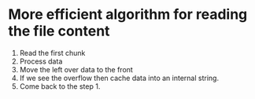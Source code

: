 * More efficient algorithm for reading the file content
  1. Read the first chunk
  2. Process data
  3. Move the left over data to the front
  4. If we see the overflow then cache data into an internal string.
  5. Come back to the step 1.
